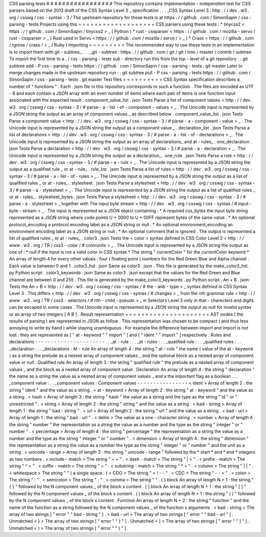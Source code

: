 CSS
parsing
tests
#
#
#
#
#
#
#
#
#
#
#
#
#
#
#
#
#
This
repository
contains
implementation
-
independent
test
for
CSS
parsers
based
on
the
2013
draft
of
the
CSS
Syntax
Level
3
_
specification
.
.
.
_CSS
Syntax
Level
3
:
http
:
/
/
dev
.
w3
.
org
/
csswg
/
css
-
syntax
-
3
/
The
upstream
repository
for
these
tests
is
at
https
:
/
/
github
.
com
/
SimonSapin
/
css
-
parsing
-
tests
Projects
using
this
=
=
=
=
=
=
=
=
=
=
=
=
=
=
=
=
=
=
=
CSS
parsers
using
these
tests
:
*
tinycss2
<
https
:
/
/
github
.
com
/
SimonSapin
/
tinycss2
>
_
(
Python
)
*
rust
-
cssparser
<
https
:
/
/
github
.
com
/
mozilla
-
servo
/
rust
-
cssparser
>
_
(
Rust
used
in
Servo
<
https
:
/
/
github
.
com
/
mozilla
/
servo
/
>
_
)
*
Crass
<
https
:
/
/
github
.
com
/
rgrove
/
crass
/
>
_
(
Ruby
)
Importing
=
=
=
=
=
=
=
=
=
The
recommended
way
to
use
these
tests
in
an
implementation
is
to
import
them
with
git
-
subtree_
.
.
.
_git
-
subtree
:
https
:
/
/
github
.
com
/
git
/
git
/
tree
/
master
/
contrib
/
subtree
To
import
the
first
time
to
a
.
/
css
-
parsing
-
tests
sub
-
directory
run
this
from
the
top
-
level
of
a
git
repository
:
:
git
subtree
add
-
P
css
-
parsing
-
tests
https
:
/
/
github
.
com
/
SimonSapin
/
css
-
parsing
-
tests
.
git
master
Later
to
merge
changes
made
in
the
upstream
repository
run
:
:
git
subtree
pull
-
P
css
-
parsing
-
tests
https
:
/
/
github
.
com
/
SimonSapin
/
css
-
parsing
-
tests
.
git
master
Test
files
=
=
=
=
=
=
=
=
=
=
CSS
Syntax
specification
describes
a
number
of
"
functions
"
.
Each
.
json
file
in
this
repository
corresponds
to
such
a
function
.
The
files
are
encoded
as
UTF
-
8
and
each
contain
a
JSON
array
with
an
even
number
of
items
where
each
pair
of
items
is
one
function
input
associated
with
the
expected
result
.
component_value_list
.
json
Tests
Parse
a
list
of
component
values
<
http
:
/
/
dev
.
w3
.
org
/
csswg
/
css
-
syntax
-
3
/
#
parse
-
a
-
list
-
of
-
component
-
values
>
_
.
The
Unicode
input
is
represented
by
a
JSON
string
the
output
as
an
array
of
component
values
_
as
described
below
.
component_value_list
.
json
Tests
Parse
a
component
value
<
http
:
/
/
dev
.
w3
.
org
/
csswg
/
css
-
syntax
-
3
/
#
parse
-
a
-
component
-
value
>
_
.
The
Unicode
input
is
represented
by
a
JSON
string
the
output
as
a
component
value
_
.
declaration_list
.
json
Tests
Parse
a
list
of
declarations
<
http
:
/
/
dev
.
w3
.
org
/
csswg
/
css
-
syntax
-
3
/
#
parse
-
a
-
list
-
of
-
declarations
>
_
.
The
Unicode
input
is
represented
by
a
JSON
string
the
output
as
an
array
of
declarations_
and
at
-
rules_
.
one_declaration
.
json
Tests
Parse
a
declaration
<
http
:
/
/
dev
.
w3
.
org
/
csswg
/
css
-
syntax
-
3
/
#
parse
-
a
-
declaration
>
_
.
The
Unicode
input
is
represented
by
a
JSON
string
the
output
as
a
declaration_
.
one_rule
.
json
Tests
Parse
a
rule
<
http
:
/
/
dev
.
w3
.
org
/
csswg
/
css
-
syntax
-
3
/
#
parse
-
a
-
rule
>
_
.
The
Unicode
input
is
represented
by
a
JSON
string
the
output
as
a
qualified
rule
_
or
at
-
rule_
.
rule_list
.
json
Tests
Parse
a
list
of
rules
<
http
:
/
/
dev
.
w3
.
org
/
csswg
/
css
-
syntax
-
3
/
#
parse
-
a
-
list
-
of
-
rules
>
_
.
The
Unicode
input
is
represented
by
a
JSON
string
the
output
as
a
list
of
qualified
rules
_
or
at
-
rules_
.
stylesheet
.
json
Tests
Parse
a
stylesheet
<
http
:
/
/
dev
.
w3
.
org
/
csswg
/
css
-
syntax
-
3
/
#
parse
-
a
-
stylesheet
>
_
.
The
Unicode
input
is
represented
by
a
JSON
string
the
output
as
a
list
of
qualified
rules
_
or
at
-
rules_
.
stylesheet_bytes
.
json
Tests
Parse
a
stylesheet
<
http
:
/
/
dev
.
w3
.
org
/
csswg
/
css
-
syntax
-
3
/
#
parse
-
a
-
stylesheet
>
_
together
with
The
input
byte
stream
<
http
:
/
/
dev
.
w3
.
org
/
csswg
/
css
-
syntax
/
#
input
-
byte
-
stream
>
_
.
The
input
is
represented
as
a
JSON
object
containing
:
*
A
required
css_bytes
the
input
byte
string
represented
as
a
JSON
string
where
code
points
U
+
0000
to
U
+
00FF
represent
bytes
of
the
same
value
.
*
An
optional
protocol_encoding
a
protocol
encoding
label
as
a
JSON
string
or
null
.
*
An
optional
environment_encoding
an
environment
encoding
label
as
a
JSON
string
or
null
.
*
An
optional
comment
that
is
ignored
.
The
output
is
represented
a
list
of
qualified
rules
_
or
at
-
rules_
.
color3
.
json
Tests
the
<
color
>
syntax
defined
in
CSS
Color
Level
3
<
http
:
/
/
www
.
w3
.
org
/
TR
/
css3
-
color
/
#
colorunits
>
_
.
The
Unicode
input
is
represented
by
a
JSON
string
the
output
as
one
of
:
*
null
if
the
input
is
not
a
valid
color
in
CSS
syntax
*
The
string
"
currentColor
"
for
the
currentColor
keyword
*
An
array
of
length
4
for
every
other
values
:
four
(
floating
point
)
numbers
for
the
Red
Green
Blue
and
Alpha
channel
.
Each
value
is
between
0
and
1
.
color3_hsl
.
json
Same
as
color3
.
json
.
This
file
is
generated
by
the
make_color3_hsl
.
py
Python
script
.
color3_keywords
.
json
Same
as
color3
.
json
except
that
the
values
for
the
Red
Green
and
Blue
channel
are
between
0
and
255
.
This
file
is
generated
by
the
make_color3_keywords
.
py
Python
script
.
An
+
B
.
json
Tests
the
An
+
B
<
http
:
/
/
dev
.
w3
.
org
/
csswg
/
css
-
syntax
/
#
the
-
anb
-
type
>
_
syntax
defined
in
CSS
Syntax
Level
3
.
This
differs
<
http
:
/
/
dev
.
w3
.
org
/
csswg
/
css
-
syntax
/
#
changes
>
_
from
the
nth
grammar
rule
<
http
:
/
/
www
.
w3
.
org
/
TR
/
css3
-
selectors
/
#
nth
-
child
-
pseudo
>
_
in
Selectors
Level
3
only
in
that
-
charecters
and
digits
can
be
escaped
in
some
cases
.
The
Unicode
input
is
represented
by
a
JSON
string
the
output
as
null
for
invalid
syntax
or
an
array
of
two
integers
[
A
B
]
.
Result
representation
=
=
=
=
=
=
=
=
=
=
=
=
=
=
=
=
=
=
=
=
=
AST
nodes
(
the
results
of
parsing
)
are
represented
in
JSON
as
follow
.
This
representation
was
chosen
to
be
compact
(
and
thus
less
annoying
to
write
by
hand
)
while
staying
unambiguous
.
For
example
the
difference
between
import
and
\
import
is
not
lost
:
they
are
represented
as
[
"
at
-
keyword
"
"
import
"
]
and
[
"
ident
"
"
import
"
]
respectively
.
Rules
and
declarations
-
-
-
-
-
-
-
-
-
-
-
-
-
-
-
-
-
-
-
-
-
-
.
.
_at
-
rule
:
.
.
_at
-
rules
:
.
.
_qualified
rule
:
.
.
_qualified
rules
:
.
.
_declaration
:
.
.
_declarations
:
At
-
rule
An
array
of
length
4
:
the
string
"
at
-
rule
"
the
name
(
value
of
the
at
-
keyword
)
as
a
string
the
prelude
as
a
nested
array
of
component
values
_
and
the
optional
block
as
a
nested
array
of
component
value
or
null
.
Qualified
rule
An
array
of
length
3
:
the
string
"
qualified
rule
"
the
prelude
as
a
nested
array
of
component
values
_
and
the
block
as
a
nested
array
of
component
value
.
Declaration
An
array
of
length
4
:
the
string
"
declaration
"
the
name
as
a
string
the
value
as
a
nested
array
of
component
values
_
and
a
the
important
flag
as
a
boolean
.
.
.
_component
value
:
.
.
_component
values
:
Component
values
-
-
-
-
-
-
-
-
-
-
-
-
-
-
-
-
<
ident
>
Array
of
length
2
:
the
string
"
ident
"
and
the
value
as
a
string
.
<
at
-
keyword
>
Array
of
length
2
:
the
string
"
at
-
keyword
"
and
the
value
as
a
string
.
<
hash
>
Array
of
length
3
:
the
string
"
hash
"
the
value
as
a
string
and
the
type
as
the
string
"
id
"
or
"
unrestricted
"
.
<
string
>
Array
of
length
2
:
the
string
"
string
"
and
the
value
as
a
string
.
<
bad
-
string
>
Array
of
length
1
:
the
string
"
bad
-
string
"
.
<
url
>
Array
of
length
2
:
the
string
"
url
"
and
the
value
as
a
string
.
<
bad
-
url
>
Array
of
length
1
:
the
string
"
bad
-
url
"
.
<
delim
>
The
value
as
a
one
-
character
string
.
<
number
>
Array
of
length
4
:
the
string
"
number
"
the
representation
as
a
string
the
value
as
a
number
and
the
type
as
the
string
"
integer
"
or
"
number
"
.
<
percentage
>
Array
of
length
4
:
the
string
"
percentage
"
the
representation
as
a
string
the
value
as
a
number
and
the
type
as
the
string
"
integer
"
or
"
number
"
.
<
dimension
>
Array
of
length
4
:
the
string
"
dimension
"
the
representation
as
a
string
the
value
as
a
number
the
type
as
the
string
"
integer
"
or
"
number
"
and
the
unit
as
a
string
.
<
unicode
-
range
>
Array
of
length
3
:
the
string
"
unicode
-
range
"
followed
by
the
*
start
*
and
*
end
*
integers
as
two
numbers
.
<
include
-
match
>
The
string
"
~
=
"
.
<
dash
-
match
>
The
string
"
|
=
"
.
<
prefix
-
match
>
The
string
"
^
=
"
.
<
suffix
-
match
>
The
string
"
=
"
.
<
substring
-
match
>
The
string
"
*
=
"
.
<
column
>
The
string
"
|
|
"
.
<
whitespace
>
The
string
"
"
(
a
single
space
.
)
<
CDO
>
The
string
"
<
!
-
-
"
.
<
CDC
>
The
string
"
-
-
>
"
.
<
colon
>
The
string
"
:
"
.
<
semicolon
>
The
string
"
;
"
.
<
comma
>
The
string
"
"
.
{
}
block
An
array
of
length
N
+
1
:
the
string
"
{
}
"
followed
by
the
N
component
values
_
of
the
block
s
content
.
[
]
block
An
array
of
length
N
+
1
:
the
string
"
[
]
"
followed
by
the
N
component
values
_
of
the
block
s
content
.
(
)
block
An
array
of
length
N
+
1
:
the
string
"
(
)
"
followed
by
the
N
component
values
_
of
the
block
s
content
.
Function
An
array
of
length
N
+
2
:
the
string
"
function
"
and
the
name
of
the
function
as
a
string
followed
by
the
N
component
values
_
of
the
function
s
arguments
.
<
bad
-
string
>
The
array
of
two
strings
[
"
error
"
"
bad
-
string
"
]
.
<
bad
-
url
>
The
array
of
two
strings
[
"
error
"
"
bad
-
url
"
]
.
Unmatched
<
}
>
The
array
of
two
strings
[
"
error
"
"
}
"
]
.
Unmatched
<
]
>
The
array
of
two
strings
[
"
error
"
"
]
"
]
.
Unmatched
<
)
>
The
array
of
two
strings
[
"
error
"
"
)
"
]
.
